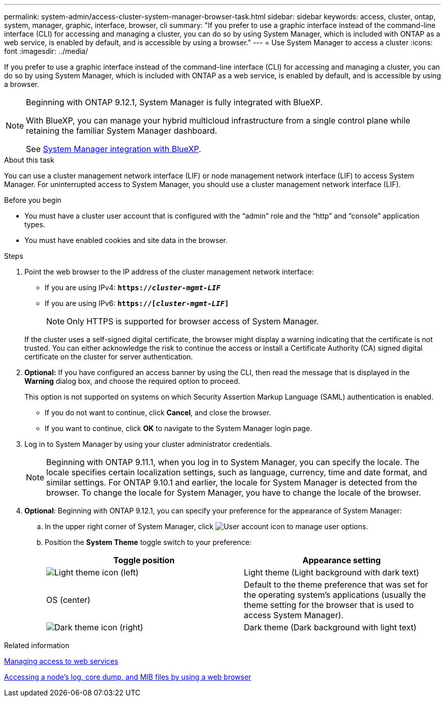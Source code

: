 ---
permalink: system-admin/access-cluster-system-manager-browser-task.html
sidebar: sidebar
keywords: access, cluster, ontap, system, manager, graphic, interface, browser, cli
summary: "If you prefer to use a graphic interface instead of the command-line interface (CLI) for accessing and managing a cluster, you can do so by using System Manager, which is included with ONTAP as a web service, is enabled by default, and is accessible by using a browser."
---
= Use System Manager to access a cluster
:icons: font
:imagesdir: ../media/

[.lead]
If you prefer to use a graphic interface instead of the command-line interface (CLI) for accessing and managing a cluster, you can do so by using System Manager, which is included with ONTAP as a web service, is enabled by default, and is accessible by using a browser.


[NOTE] 
====
Beginning with ONTAP 9.12.1, System Manager is fully integrated with BlueXP.  

With BlueXP, you can manage your hybrid multicloud infrastructure from a single control plane while retaining the familiar System Manager dashboard.

See link:../sysmgr-integration-bluexp-concept.html[System Manager integration with BlueXP].
====

.About this task

You can use a cluster management network interface (LIF) or node management network interface (LIF) to access System Manager. For uninterrupted access to System Manager, you should use a cluster management network interface (LIF).

.Before you begin

* You must have a cluster user account that is configured with the "`admin`" role and the "`http`" and "`console`" application types.
* You must have enabled cookies and site data in the browser.

.Steps

. Point the web browser to the IP address of the cluster management network interface:
 ** If you are using IPv4: `*https://__cluster-mgmt-LIF__*`
 ** If you are using IPv6: `*https://[_cluster-mgmt-LIF_]*`
[NOTE]
Only HTTPS is supported for browser access of System Manager.

+
If the cluster uses a self-signed digital certificate, the browser might display a warning indicating that the certificate is not trusted. You can either acknowledge the risk to continue the access or install a Certificate Authority (CA) signed digital certificate on the cluster for server authentication.

. *Optional:* If you have configured an access banner by using the CLI, then read the message that is displayed in the *Warning* dialog box, and choose the required option to proceed.
+
This option is not supported on systems on which Security Assertion Markup Language (SAML) authentication is enabled.

 ** If you do not want to continue, click *Cancel*, and close the browser.
 ** If you want to continue, click *OK* to navigate to the System Manager login page.

. Log in to System Manager by using your cluster administrator credentials.
+
NOTE: Beginning with ONTAP 9.11.1, when you log in to System Manager, you can specify the locale.  The locale specifies certain localization settings, such as language, currency, time and date format, and similar settings. For ONTAP 9.10.1 and earlier, the locale for System Manager is detected from the browser. To change the locale for System Manager, you have to change the locale of the browser.

. *Optional*: Beginning with ONTAP 9.12.1, you can specify your preference for the appearance of System Manager:
+
.. In the upper right corner of System Manager, click image:icon-user-blue-bg.png[User account icon] to manage user options.
.. Position the *System Theme* toggle switch to your preference:
+
|===

h| Toggle position h| Appearance setting

a| image:icon-light-theme-sun.png[Light theme icon] (left)
a| Light theme (Light background with dark text)

a| OS (center)
a| Default to the theme preference that was set for the operating system's applications (usually the theme setting for the browser that is used to access System Manager).

a| image:icon-dark-theme-moon.png[Dark theme icon] (right)
a| Dark theme (Dark background with light text)
|===

.Related information

link:manage-access-web-services-concept.html[Managing access to web services]

link:accessg-node-log-core-dump-mib-files-task.html[Accessing a node's log, core dump, and MIB files by using a web browser]

//BURT 1465385, 22 MAR 2022
